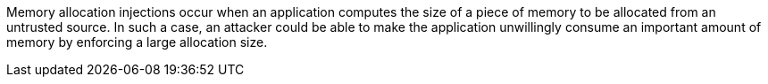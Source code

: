 Memory allocation injections occur when an application computes the size of a piece of memory to be allocated from an
untrusted source. In such a case, an attacker could be able to make the application unwillingly consume an important
amount of memory by enforcing a large allocation size.